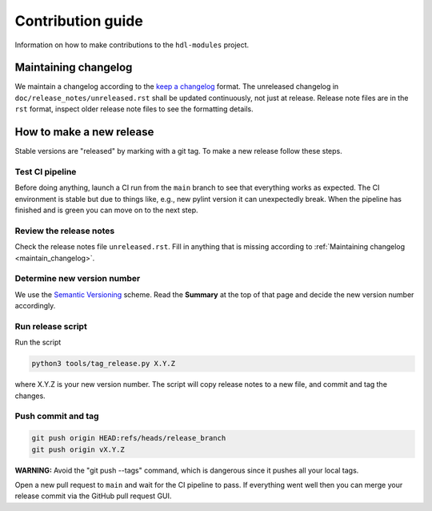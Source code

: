 Contribution guide
==================

Information on how to make contributions to the ``hdl-modules`` project.


.. _maintain_changelog:

Maintaining changelog
---------------------

We maintain a changelog according to the `keep a changelog <https://keepachangelog.com/>`__ format.
The unreleased changelog in ``doc/release_notes/unreleased.rst`` shall be updated continuously,
not just at release.
Release note files are in the ``rst`` format, inspect older release note files to see the
formatting details.


How to make a new release
-------------------------

Stable versions are "released" by marking with a git tag.
To make a new release follow these steps.


Test CI pipeline
________________

Before doing anything, launch a CI run from the ``main`` branch to see that everything works
as expected.
The CI environment is stable but due to things like, e.g., new pylint version it can
unexpectedly break.
When the pipeline has finished and is green you can move on to the next step.


Review the release notes
________________________

Check the release notes file ``unreleased.rst``.
Fill in anything that is missing according to :ref:`Maintaining changelog <maintain_changelog>`.


Determine new version number
____________________________

We use the `Semantic Versioning <https://semver.org/>`__ scheme.
Read the **Summary** at the top of that page and decide the new version number accordingly.


Run release script
__________________

Run the script

.. code-block:: shell

    python3 tools/tag_release.py X.Y.Z

where X.Y.Z is your new version number.
The script will copy release notes to a new file, and commit and tag the changes.


Push commit and tag
___________________

.. code-block:: shell

    git push origin HEAD:refs/heads/release_branch
    git push origin vX.Y.Z

**WARNING:** Avoid the "git push --tags" command, which is dangerous since it pushes all your
local tags.

Open a new pull request to ``main`` and wait for the CI pipeline to pass.
If everything went well then you can merge your release commit via the GitHub pull
request GUI.

